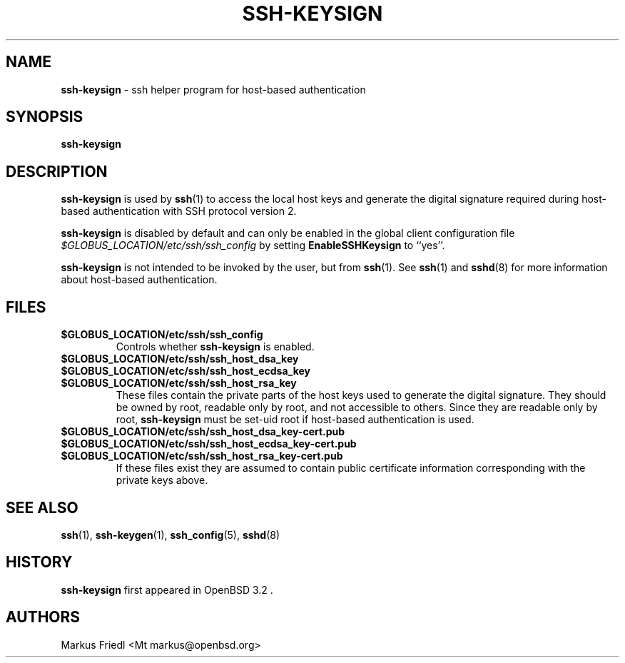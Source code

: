 .TH SSH-KEYSIGN 8 "July 16 2013 " ""
.SH NAME
\fBssh-keysign\fP
\- ssh helper program for host-based authentication
.SH SYNOPSIS
.br
\fBssh-keysign\fP
.SH DESCRIPTION
\fBssh-keysign\fP
is used by
\fBssh\fP(1)
to access the local host keys and generate the digital signature
required during host-based authentication with SSH protocol version 2.

\fBssh-keysign\fP
is disabled by default and can only be enabled in the
global client configuration file
\fI$GLOBUS_LOCATION/etc/ssh/ssh_config\fP
by setting
\fBEnableSSHKeysign\fP
to
``yes''.

\fBssh-keysign\fP
is not intended to be invoked by the user, but from
\fBssh\fP(1).
See
\fBssh\fP(1)
and
\fBsshd\fP(8)
for more information about host-based authentication.
.SH FILES
.TP
.B $GLOBUS_LOCATION/etc/ssh/ssh_config
Controls whether
\fBssh-keysign\fP
is enabled.

.TP
.B $GLOBUS_LOCATION/etc/ssh/ssh_host_dsa_key
.TP
.B $GLOBUS_LOCATION/etc/ssh/ssh_host_ecdsa_key
.TP
.B $GLOBUS_LOCATION/etc/ssh/ssh_host_rsa_key
These files contain the private parts of the host keys used to
generate the digital signature.
They should be owned by root, readable only by root, and not
accessible to others.
Since they are readable only by root,
\fBssh-keysign\fP
must be set-uid root if host-based authentication is used.

.TP
.B $GLOBUS_LOCATION/etc/ssh/ssh_host_dsa_key-cert.pub
.TP
.B $GLOBUS_LOCATION/etc/ssh/ssh_host_ecdsa_key-cert.pub
.TP
.B $GLOBUS_LOCATION/etc/ssh/ssh_host_rsa_key-cert.pub
If these files exist they are assumed to contain public certificate
information corresponding with the private keys above.
.SH SEE ALSO
\fBssh\fP(1),
\fBssh-keygen\fP(1),
\fBssh_config\fP(5),
\fBsshd\fP(8)
.SH HISTORY
\fBssh-keysign\fP
first appeared in
OpenBSD 3.2 .
.SH AUTHORS

Markus Friedl <Mt markus@openbsd.org>
